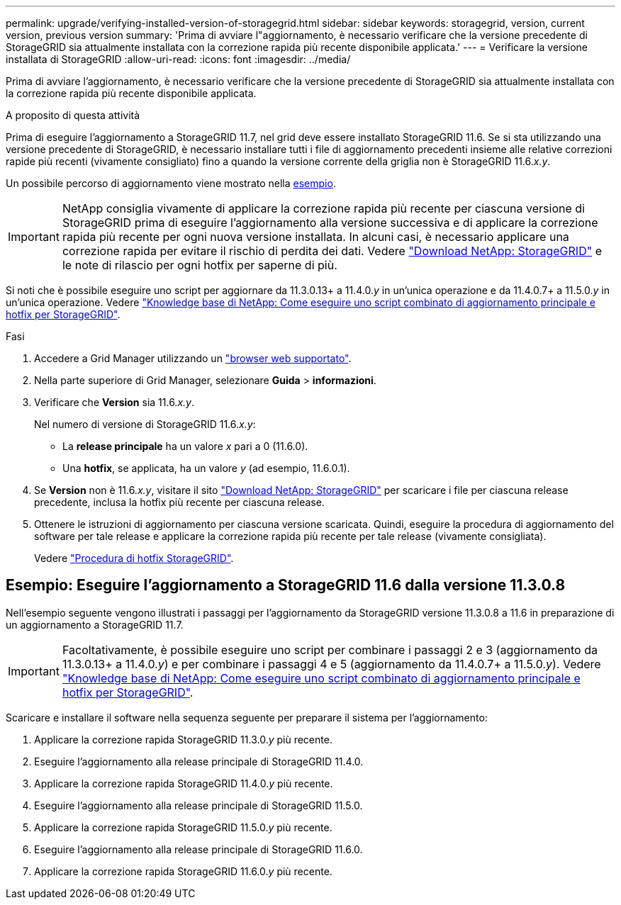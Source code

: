 ---
permalink: upgrade/verifying-installed-version-of-storagegrid.html 
sidebar: sidebar 
keywords: storagegrid, version, current version, previous version 
summary: 'Prima di avviare l"aggiornamento, è necessario verificare che la versione precedente di StorageGRID sia attualmente installata con la correzione rapida più recente disponibile applicata.' 
---
= Verificare la versione installata di StorageGRID
:allow-uri-read: 
:icons: font
:imagesdir: ../media/


[role="lead"]
Prima di avviare l'aggiornamento, è necessario verificare che la versione precedente di StorageGRID sia attualmente installata con la correzione rapida più recente disponibile applicata.

.A proposito di questa attività
Prima di eseguire l'aggiornamento a StorageGRID 11.7, nel grid deve essere installato StorageGRID 11.6. Se si sta utilizzando una versione precedente di StorageGRID, è necessario installare tutti i file di aggiornamento precedenti insieme alle relative correzioni rapide più recenti (vivamente consigliato) fino a quando la versione corrente della griglia non è StorageGRID 11.6._x.y_.

Un possibile percorso di aggiornamento viene mostrato nella <<Esempio: Eseguire l'aggiornamento a StorageGRID 11.6 dalla versione 11.3.0.8,esempio>>.


IMPORTANT: NetApp consiglia vivamente di applicare la correzione rapida più recente per ciascuna versione di StorageGRID prima di eseguire l'aggiornamento alla versione successiva e di applicare la correzione rapida più recente per ogni nuova versione installata. In alcuni casi, è necessario applicare una correzione rapida per evitare il rischio di perdita dei dati. Vedere https://mysupport.netapp.com/site/products/all/details/storagegrid/downloads-tab["Download NetApp: StorageGRID"^] e le note di rilascio per ogni hotfix per saperne di più.

Si noti che è possibile eseguire uno script per aggiornare da 11.3.0.13+ a 11.4.0._y_ in un'unica operazione e da 11.4.0.7+ a 11.5.0._y_ in un'unica operazione. Vedere https://kb.netapp.com/Advice_and_Troubleshooting/Hybrid_Cloud_Infrastructure/StorageGRID/How_to_run_combined_major_upgrade_and_hotfix_script_for_StorageGRID["Knowledge base di NetApp: Come eseguire uno script combinato di aggiornamento principale e hotfix per StorageGRID"^].

.Fasi
. Accedere a Grid Manager utilizzando un link:../admin/web-browser-requirements.html["browser web supportato"].
. Nella parte superiore di Grid Manager, selezionare *Guida* > *informazioni*.
. Verificare che *Version* sia 11.6._x.y_.
+
Nel numero di versione di StorageGRID 11.6._x.y_:

+
** La *release principale* ha un valore _x_ pari a 0 (11.6.0).
** Una *hotfix*, se applicata, ha un valore _y_ (ad esempio, 11.6.0.1).


. Se *Version* non è 11.6._x.y_, visitare il sito https://mysupport.netapp.com/site/products/all/details/storagegrid/downloads-tab["Download NetApp: StorageGRID"^] per scaricare i file per ciascuna release precedente, inclusa la hotfix più recente per ciascuna release.
. Ottenere le istruzioni di aggiornamento per ciascuna versione scaricata. Quindi, eseguire la procedura di aggiornamento del software per tale release e applicare la correzione rapida più recente per tale release (vivamente consigliata).
+
Vedere link:../maintain/storagegrid-hotfix-procedure.html["Procedura di hotfix StorageGRID"].





== Esempio: Eseguire l'aggiornamento a StorageGRID 11.6 dalla versione 11.3.0.8

Nell'esempio seguente vengono illustrati i passaggi per l'aggiornamento da StorageGRID versione 11.3.0.8 a 11.6 in preparazione di un aggiornamento a StorageGRID 11.7.


IMPORTANT: Facoltativamente, è possibile eseguire uno script per combinare i passaggi 2 e 3 (aggiornamento da 11.3.0.13+ a 11.4.0._y_) e per combinare i passaggi 4 e 5 (aggiornamento da 11.4.0.7+ a 11.5.0._y_). Vedere https://kb.netapp.com/Advice_and_Troubleshooting/Hybrid_Cloud_Infrastructure/StorageGRID/How_to_run_combined_major_upgrade_and_hotfix_script_for_StorageGRID["Knowledge base di NetApp: Come eseguire uno script combinato di aggiornamento principale e hotfix per StorageGRID"^].

Scaricare e installare il software nella sequenza seguente per preparare il sistema per l'aggiornamento:

. Applicare la correzione rapida StorageGRID 11.3.0._y_ più recente.
. Eseguire l'aggiornamento alla release principale di StorageGRID 11.4.0.
. Applicare la correzione rapida StorageGRID 11.4.0._y_ più recente.
. Eseguire l'aggiornamento alla release principale di StorageGRID 11.5.0.
. Applicare la correzione rapida StorageGRID 11.5.0._y_ più recente.
. Eseguire l'aggiornamento alla release principale di StorageGRID 11.6.0.
. Applicare la correzione rapida StorageGRID 11.6.0._y_ più recente.

